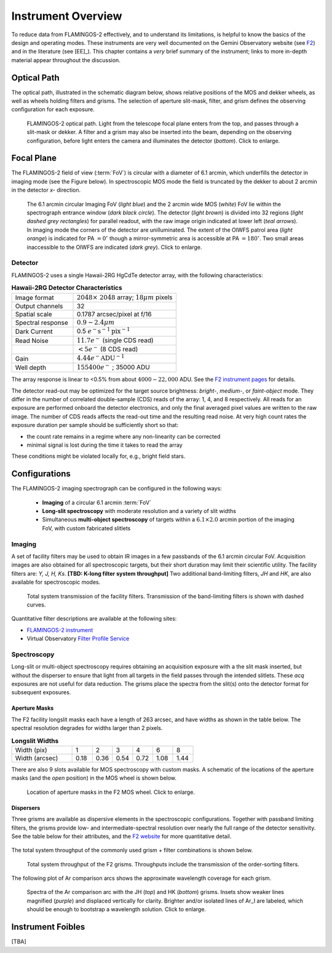 .. _f2-overview:

===================
Instrument Overview
===================

To reduce data from FLAMINGOS-2 effectively, and to understand its limitations, is helpful to know the basics of the design and operating modes. 
These instruments are very well documented on the Gemini Observatory website (see `F2 <https://www.gemini.edu/sciops/instruments/flamingos2/>`_) and in the literature (see [EE]_). 
This chapter contains a *very* brief summary of the instrument; links to more in-depth material appear throughout the discussion. 

.. _f2-optical-path:

Optical Path
------------
The optical path, illustrated in the schematic diagram below, shows relative positions of the MOS and dekker wheels, as well as wheels holding filters and grisms. The selection of aperture slit-mask, filter, and grism defines the observing configuration for each exposure. 

.. figure:: /_static/F2_optical_path.* 
   :width: 80 %

   FLAMINGOS-2 optical path. Light from the telescope focal plane enters from the top, and passes through a slit-mask or dekker. A filter and a grism may also be inserted into the beam, depending on the observing configuration, before light enters the camera and illuminates the detector (*bottom*). Click to enlarge. 

.. _f2-focal-plane:

Focal Plane
-----------
The FLAMINGOS-2 field of view (:term:`FoV`) is circular with a diameter of 6.1 arcmin, which underfills the detector in imaging mode (see the Figure below). 
In spectroscopic MOS mode the field is truncated by the dekker to about 2 arcmin in the detector *x-* direction. 

.. figure:: /_static/F2_FoV.* 
   :width: 90 %

   The 6.1 arcmin circular Imaging FoV (*light blue*) and the 2 arcmin wide MOS (*white*) FoV lie within the spectrograph entrance window (*dark black circle*). The detector (*light brown*) is divided into 32 regions (*light dashed grey rectangles*) for parallel readout, with the raw image origin indicated at lower left (*teal arrows*). In imaging mode the corners of the detector are unilluminated. The extent of the OIWFS patrol area (*light orange*) is indicated for PA :math:`=0^{\circ}` though a mirror-symmetric area is accessible at PA :math:`=180^{\circ}`. Two small areas inaccessible to the OIWFS are indicated (*dark grey*). Click to enlarge.

Detector
^^^^^^^^
FLAMINGOS-2 uses a single Hawaii-2RG HgCdTe detector array, with the following characteristics:

.. csv-table:: **Hawaii-2RG Detector Characteristics**
   :widths: 30, 50

   Image format,  :math:`2048 \times\ 2048` array; :math:`18\mu m` pixels
   Output channels, 32
   Spatial scale, 0.1787 arcsec/pixel at f/16
   Spectral response, :math:`0.9 - 2.4\mu m`
   Dark Current,  0.5 :math:`e^- \mathrm{s}^{-1} \mathrm{pix}^{-1}`
   Read Noise,    :math:`11.7 e^-` (single CDS read)
             ,    :math:`<5 e^-` (8 CDS read)
   Gain,          :math:`4.44 e^- \mathrm{ADU}^{-1}`
   Well depth,    :math:`155400e^-` ; 35000 ADU

The array response is linear to <0.5% from about :math:`4000 - 22,000` ADU.
See the `F2 instrument pages <http://www.gemini.edu/sciops/instruments/flamingos2/imaging/detector-characteristics>`_ for details.  

The detector read-out may be optimized for the target source brightness: *bright-*, *medium-*, or *faint-object* mode. 
They differ in the number of correlated double-sample (CDS) reads of the array: 1, 4, and 8 respectively. 
All reads for an exposure are performed onboard the detector electronics, and only the final averaged pixel values are written to the raw image. 
The number of CDS reads affects the read-out time and the resulting read noise. 
At very high count rates the exposure duration per sample should be sufficiently short so that: 

* the count rate remains in a regime where any non-linearity can be corrected
* minimal signal is lost during the time it takes to read the array

These conditions might be violated locally for, e.g., bright field stars. 

.. _f2-config:

Configurations
--------------
The FLAMINGOS-2 imaging spectrograph can be configured in the following ways: 

   * **Imaging** of a circular 6.1 arcmin :term:`FoV`
   * **Long-slit spectroscopy** with moderate resolution and a variety of slit widths 
   * Simultaneous **multi-object spectroscopy** of targets within a :math:`6.1 \times 2.0` arcmin portion of the imaging FoV, with custom fabricated slitlets

Imaging
^^^^^^^
A set of facility filters may be used to obtain IR images in a few passbands of the 6.1 arcmin circular FoV. 
Acquisition images are also obtained for all spectroscopic targets, but their short duration may limit their scientific utility. 
The facility filters are: *Y, J, H, Ks*. 
**[TBD: K-long filter system throughput]**
Two additional band-limiting filters, *JH* and *HK*, are also available for spectroscopic modes. 

.. figure:: /_static/F2_filters.* 
   :width: 90 %

   Total system transmission of the facility filters. Transmission of the band-limiting filters is shown with dashed curves. 

Quantitative filter descriptions are available at the following sites: 

* `FLAMINGOS-2 instrument <http://www.gemini.edu/sciops/instruments/flamingos2/imaging/filters>`_ 
* Virtual Observatory `Filter Profile Service <http://svo2.cab.inta-csic.es/svo/theory/fps3/index.php?mode=browse&gname=Gemini>`_

Spectroscopy
^^^^^^^^^^^^
Long-slit or multi-object spectroscopy requires obtaining an acquisition exposure with a the slit mask inserted, but without the disperser to ensure that light from all targets in the field passes through the intended slitlets. 
These *acq* exposures are not useful for data reduction. 
The grisms place the spectra from the slit(s) onto the detector format for subsequent exposures.  

Aperture Masks
::::::::::::::
The F2 facility longslit masks each have a length of 263 arcsec, and have widths as shown in the table below.  
The spectral resolution degrades for widths larger than 2 pixels. 

.. csv-table:: **Longslit Widths**
   :widths: 30, 10, 10, 10, 10, 10, 10

   Width (pix),    1,    2,    3,    4,    6,    8
   Width (arcsec), 0.18, 0.36, 0.54, 0.72, 1.08, 1.44

There are also 9 slots available for MOS spectroscopy with custom masks. 
A schematic of the locations of the aperture masks (and the *open* position) in the MOS wheel is shown below.

.. figure:: /_static/F2_MosWheelSchematic.* 
   :width: 50 %

   Location of aperture masks in the F2 MOS wheel. Click to enlarge.

.. _f2-grisms:

Dispersers
::::::::::
Three grisms are available as dispersive elements in the spectroscopic configurations. 
Together with passband limiting filters, the grisms provide low- and intermediate-spectral resolution over nearly the full range of the detector sensitivity. 
See the table below for their attributes, and the `F2 website <http://www.gemini.edu/sciops/instruments/flamingos2/spectroscopy/grisms>`_ for more quantitative detail. 

.. figure:: /_static/grism_table.* 
   :width: 80 %


The total system throughput of the commonly used grism + filter combinations is shown below. 

.. figure:: /_static/F2_grisms.* 
   :width: 90 %

   Total system throughput of the F2 grisms. Throughputs include the transmission of the order-sorting filters. 

The following plot of Ar comparison arcs shows the approximate wavelength coverage for each grism. 

.. figure:: /_static/Ar_IR.* 
   :width: 90 %

   Spectra of the Ar comparison arc with the JH (*top*) and HK (*bottom*) grisms. Insets show weaker lines magnified (*purple*) and displaced vertically for clarity. Brighter and/or isolated lines of Ar_I are labeled, which should be enough to bootstrap a wavelength solution. Click to enlarge. 

Instrument Foibles
------------------
[TBA]
